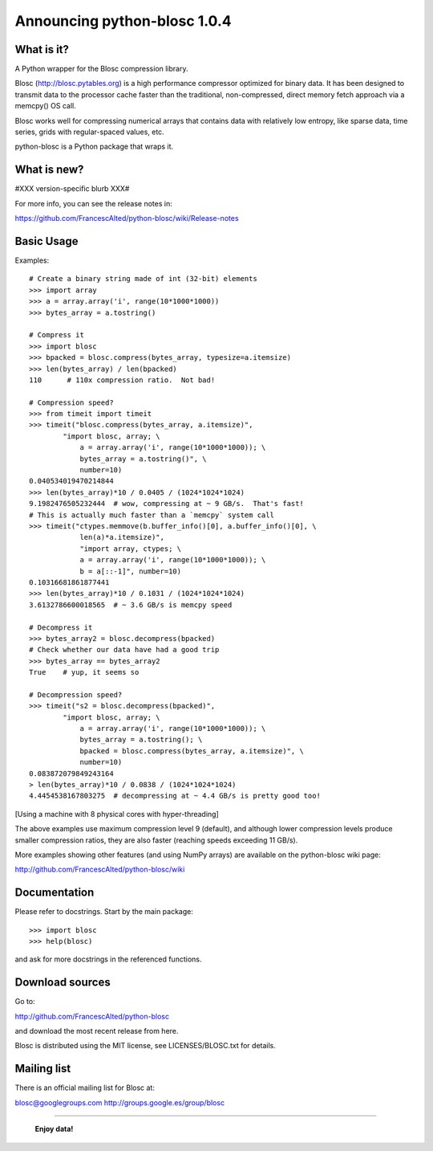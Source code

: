 =============================
Announcing python-blosc 1.0.4
=============================

What is it?
===========

A Python wrapper for the Blosc compression library.

Blosc (http://blosc.pytables.org) is a high performance compressor
optimized for binary data.  It has been designed to transmit data to
the processor cache faster than the traditional, non-compressed,
direct memory fetch approach via a memcpy() OS call.

Blosc works well for compressing numerical arrays that contains data
with relatively low entropy, like sparse data, time series, grids with
regular-spaced values, etc.

python-blosc is a Python package that wraps it.

What is new?
============

#XXX version-specific blurb XXX#

For more info, you can see the release notes in:

https://github.com/FrancescAlted/python-blosc/wiki/Release-notes

Basic Usage
===========

Examples::

    # Create a binary string made of int (32-bit) elements
    >>> import array
    >>> a = array.array('i', range(10*1000*1000))
    >>> bytes_array = a.tostring()

    # Compress it
    >>> import blosc
    >>> bpacked = blosc.compress(bytes_array, typesize=a.itemsize)
    >>> len(bytes_array) / len(bpacked)
    110      # 110x compression ratio.  Not bad!

    # Compression speed?
    >>> from timeit import timeit
    >>> timeit("blosc.compress(bytes_array, a.itemsize)",
            "import blosc, array; \
                a = array.array('i', range(10*1000*1000)); \
                bytes_array = a.tostring()", \
                number=10)
    0.040534019470214844
    >>> len(bytes_array)*10 / 0.0405 / (1024*1024*1024)
    9.1982476505232444  # wow, compressing at ~ 9 GB/s.  That's fast!
    # This is actually much faster than a `memcpy` system call
    >>> timeit("ctypes.memmove(b.buffer_info()[0], a.buffer_info()[0], \
                len(a)*a.itemsize)",
                "import array, ctypes; \
                a = array.array('i', range(10*1000*1000)); \
                b = a[::-1]", number=10)
    0.10316681861877441
    >>> len(bytes_array)*10 / 0.1031 / (1024*1024*1024)
    3.6132786600018565  # ~ 3.6 GB/s is memcpy speed

    # Decompress it
    >>> bytes_array2 = blosc.decompress(bpacked)
    # Check whether our data have had a good trip
    >>> bytes_array == bytes_array2
    True    # yup, it seems so

    # Decompression speed?
    >>> timeit("s2 = blosc.decompress(bpacked)",
            "import blosc, array; \
                a = array.array('i', range(10*1000*1000)); \
                bytes_array = a.tostring(); \
                bpacked = blosc.compress(bytes_array, a.itemsize)", \
                number=10)
    0.083872079849243164
    > len(bytes_array)*10 / 0.0838 / (1024*1024*1024)
    4.4454538167803275  # decompressing at ~ 4.4 GB/s is pretty good too!

[Using a machine with 8 physical cores with hyper-threading]

The above examples use maximum compression level 9 (default), and
although lower compression levels produce smaller compression ratios,
they are also faster (reaching speeds exceeding 11 GB/s).

More examples showing other features (and using NumPy arrays) are
available on the python-blosc wiki page:

http://github.com/FrancescAlted/python-blosc/wiki

Documentation
=============

Please refer to docstrings.  Start by the main package::

    >>> import blosc
    >>> help(blosc)

and ask for more docstrings in the referenced functions.

Download sources
================

Go to:

http://github.com/FrancescAlted/python-blosc

and download the most recent release from here.

Blosc is distributed using the MIT license, see LICENSES/BLOSC.txt for
details.

Mailing list
============

There is an official mailing list for Blosc at:

blosc@googlegroups.com
http://groups.google.es/group/blosc


----

  **Enjoy data!**
